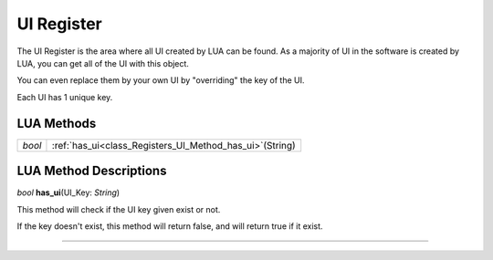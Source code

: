 UI Register
==============

The UI Register is the area where all UI created by LUA can be found. 
As a majority of UI in the software is created by LUA, you can get all of the UI with this object.

You can even replace them by your own UI by "overriding" the key of the UI.

Each UI has 1 unique key.

LUA Methods
-------------

.. table::
   :widths: auto

   +-----------------------------------------------------------------------------+-----------------------------------------------------------------------------------+
   | *bool*                                                                      | :ref:`has_ui<class_Registers_UI_Method_has_ui>`\ (\String)                        |
   +-----------------------------------------------------------------------------+-----------------------------------------------------------------------------------+

.. rst-class:: classref-descriptions-group

LUA Method Descriptions
-------------------
.. _class_Registers_UI_Method_has_ui:

.. rst-class:: classref-method

*bool* **has_ui**\ (\UI_Key\: *String*\)

This method will check if the UI key given exist or not.

If the key doesn't exist, this method will return false, and will return true if it exist.

.. rst-class:: classref-item-separator

----
